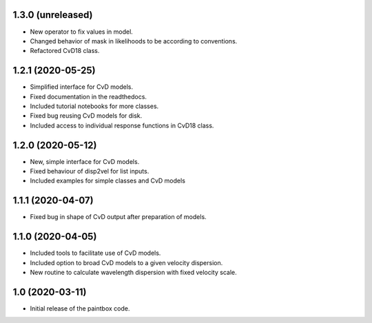 1.3.0 (unreleased)
------------------
- New operator to fix values in model.
- Changed behavior of mask in likelihoods to be according to conventions.
- Refactored CvD18 class.

1.2.1 (2020-05-25)
------------------
- Simplified interface for CvD models.
- Fixed documentation in the readthedocs.
- Included tutorial notebooks for more classes.
- Fixed bug reusing CvD models for disk.
- Included access to individual response functions in CvD18 class.

1.2.0 (2020-05-12)
------------------
- New, simple interface for CvD models.
- Fixed behaviour of disp2vel for list inputs.
- Included examples for simple classes and CvD models

1.1.1 (2020-04-07)
------------------
- Fixed bug in shape of CvD output after preparation of models.

1.1.0 (2020-04-05)
------------------
- Included tools to facilitate use of CvD models.
- Included option to broad CvD models to a given velocity dispersion.
- New routine to calculate wavelength dispersion with fixed velocity scale.

1.0 (2020-03-11)
------------------
- Initial release of the paintbox code.